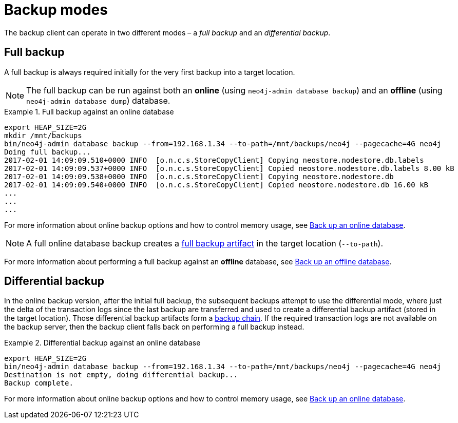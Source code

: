 :description: This section describes the backup modes.
[[backup-modes]]
= Backup modes

The backup client can operate in two different modes – a _full backup_ and an _differential backup_.

[[full-backup]]
== Full backup

A full backup is always required initially for the very first backup into a target location.

[NOTE]
====
The full backup can be run against both an *online* (using `neo4j-admin database backup`) and an *offline* (using `neo4j-admin database dump`) database.
====

.Full backup against an online database
====
[source,shell,role=nocopy]
----
export HEAP_SIZE=2G
mkdir /mnt/backups
bin/neo4j-admin database backup --from=192.168.1.34 --to-path=/mnt/backups/neo4j --pagecache=4G neo4j
Doing full backup...
2017-02-01 14:09:09.510+0000 INFO  [o.n.c.s.StoreCopyClient] Copying neostore.nodestore.db.labels
2017-02-01 14:09:09.537+0000 INFO  [o.n.c.s.StoreCopyClient] Copied neostore.nodestore.db.labels 8.00 kB
2017-02-01 14:09:09.538+0000 INFO  [o.n.c.s.StoreCopyClient] Copying neostore.nodestore.db
2017-02-01 14:09:09.540+0000 INFO  [o.n.c.s.StoreCopyClient] Copied neostore.nodestore.db 16.00 kB
...
...
...
----
====
For more information about online backup options and how to control memory usage, see xref:backup-restore/online-backup.adoc[Back up an online database].

[NOTE]
====
A full online database backup creates a xref:backup-restore/online-backup.adoc#backup-artifact[full backup artifact] in the target location (`--to-path`).
====

For more information about performing a full backup against an *offline* database, see xref:backup-restore/offline-backup.adoc[Back up an offline database].


[[differential-backup]]
== Differential backup


In the online backup version, after the initial full backup, the subsequent backups attempt to use the differential mode, where just the delta of the transaction logs since the last backup are transferred and used to create a differential backup artifact (stored in the target location). Those differential backup artifacts form a xref:backup-restore/online-backup.adoc#backup-chain[backup chain].
If the required transaction logs are not available on the backup server, then the backup client falls back on performing a full backup instead.


.Differential backup against an online database
====
[source,shell,role=nocopy]
----
export HEAP_SIZE=2G
bin/neo4j-admin database backup --from=192.168.1.34 --to-path=/mnt/backups/neo4j --pagecache=4G neo4j
Destination is not empty, doing differential backup...
Backup complete.
----
====

For more information about online backup options and how to control memory usage, see xref:backup-restore/online-backup.adoc[Back up an online database].
